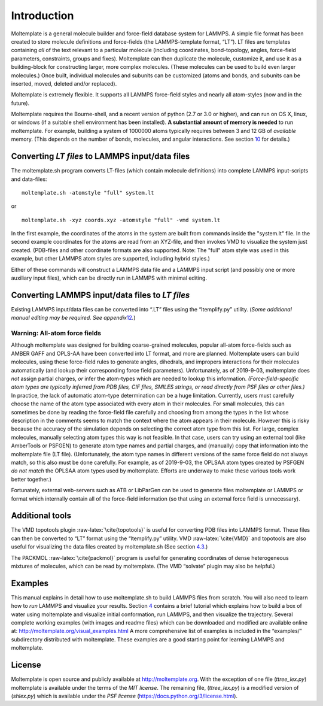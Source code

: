 Introduction
============

Moltemplate is a general molecule builder and force-field database
system for LAMMPS. A simple file format has been created to store
molecule definitions and force-fields (the LAMMPS-template format,
“LT”). LT files are templates containing *all* of the text relevant to a
particular molecule (including coordinates, bond-topology, angles,
force-field parameters, constraints, groups and fixes). Moltemplate can
then duplicate the molecule, customize it, and use it as a
building-block for constructing larger, more complex molecules. (These
molecules can be used to build even larger molecules.) Once built,
individual molecules and subunits can be customized (atoms and bonds,
and subunits can be inserted, moved, deleted and/or replaced).

Moltemplate is extremely flexible. It supports all LAMMPS force-field
styles and nearly all atom-styles (now and in the future).

Moltemplate requires the Bourne-shell, and a recent version of python
(2.7 or 3.0 or higher), and can run on OS X, linux, or windows (if a
suitable shell environment has been installed). **A substantial amount
of memory is needed** to run moltemplate. For example, building a system
of 1000000 atoms typically requires between 3 and 12 GB of *available*
memory. (This depends on the number of bonds, molecules, and angular
interactions. See section `10 <#sec:limitations>`__ for details.)

Converting *LT files* to LAMMPS input/data files
------------------------------------------------

The moltemplate.sh program converts LT-files (which contain molecule
definitions) into complete LAMMPS input-scripts and data-files:

::

   moltemplate.sh -atomstyle "full" system.lt

or

::

   moltemplate.sh -xyz coords.xyz -atomstyle "full" -vmd system.lt

In the first example, the coordinates of the atoms in the system are
built from commands inside the "system.lt" file. In the second example
coordinates for the atoms are read from an XYZ-file, and then invokes
VMD to visualize the system just created. (PDB-files and other
coordinate formats are also supported. Note: The "full" atom style was
used in this example, but other LAMMPS atom styles are supported,
including hybrid styles.)

Either of these commands will construct a LAMMPS data file and a LAMMPS
input script (and possibly one or more auxiliary input files), which can
be directly run in LAMMPS with minimal editing.

Converting LAMMPS input/data files to *LT files*
------------------------------------------------

Existing LAMMPS input/data files can be converted into “.LT” files using
the “ltemplify.py” utility. (*Some additional manual editing may be
required. See appendix*\ `12 <#sec:ltemplify>`__\ *.*)

Warning: All-atom force fields
~~~~~~~~~~~~~~~~~~~~~~~~~~~~~~

Although moltemplate was designed for building coarse-grained molecules,
popular all-atom force-fields such as AMBER GAFF and OPLS-AA have been
converted into LT format, and more are planned. Moltemplate users can
build molecules, using these force-field rules to generate angles,
dihedrals, and impropers interactions for their molecules automatically
(and lookup their corresponding force field parameters). Unfortunately,
as of 2019-9-03, moltemplate does *not* assign partial charges, *or*
infer the atom-types which are needed to lookup this information.
*(Force-field-specific atom types are typically inferred from PDB files,
CIF files, SMILES strings, or read directly from PSF files or other
files.)* In practice, the lack of automatic atom-type determination can
be a huge limitation. Currently, users must carefully choose the name of
the atom type associated with every atom in their molecules. For small
molecules, this can sometimes be done by reading the force-field file
carefully and choosing from among the types in the list whose
description in the comments seems to match the context where the atom
appears in their molecule. However this is risky because the accuracy of
the simulation depends on selecting the correct atom type from this
list. For large, complex molecules, manually selecting atom types this
way is not feasible. In that case, users can try using an external tool
(like AmberTools or PSFGEN) to generate atom type names and partial
charges, and (manually) copy that information into the moltemplate file
(LT file). (Unfortunately, the atom type names in different versions of
the same force field do not always match, so this also must be done
carefully. For example, as of 2019-9-03, the OPLSAA atom types created
by PSFGEN *do not match* the OPLSAA atom types used by moltemplate.
Efforts are underway to make these various tools work better together.)

Fortunately, external web-servers such as ATB or LibParGen can be used
to generate files moltemplate or LAMMPS or format which internally
contain all of the force-field information (so that using an external
force field is unnecessary).

Additional tools
----------------

The VMD topotools plugin :raw-latex:`\cite{topotools}` is useful for
converting PDB files into LAMMPS format. These files can then be
converted to “LT” format using the “ltemplify.py” utility. VMD
:raw-latex:`\cite{VMD}` and topotools are also useful for visualizing
the data files created by moltemplate.sh (See section
`4.3 <#sec:vmd_topotools>`__.)

The PACKMOL :raw-latex:`\cite{packmol}` program is useful for generating
coordinates of dense heterogeneous mixtures of molecules, which can be
read by moltemplate. (The VMD “solvate” plugin may also be helpful.)

Examples
--------

This manual explains in detail how to use moltemplate.sh to build LAMMPS
files from scratch. You will also need to learn how to *run* LAMMPS and
visualize your results. Section `4 <#sec:tutorial>`__ contains a brief
tutorial which explains how to build a box of water using moltemplate
and visualize initial conformation, run LAMMPS, and then visualize the
trajectory. Several complete working examples (with images and readme
files) which can be downloaded and modified are available online at:
http://moltemplate.org/visual_examples.html A more comprehensive list of
examples is included in the “examples/” subdirectory distributed with
moltemplate. These examples are a good starting point for learning
LAMMPS and moltemplate.

License
-------

Moltemplate is open source and publicly available at
http://moltemplate.org. With the exception of one file (*ttree_lex.py*)
moltemplate is available under the terms of the *MIT license*. The
remaining file, (*ttree_lex.py*) is a modified version of (*shlex.py*)
which is available under the *PSF license*
(https://docs.python.org/3/license.html).
